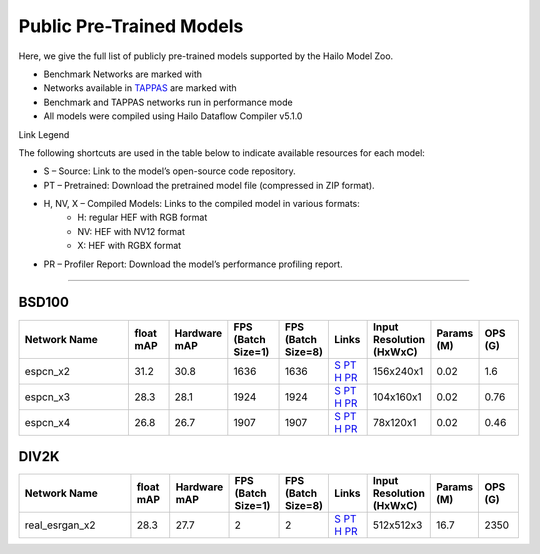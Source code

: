 
Public Pre-Trained Models
=========================

.. |rocket| image:: ../../images/rocket.png
  :width: 18

.. |star| image:: ../../images/star.png
  :width: 18

Here, we give the full list of publicly pre-trained models supported by the Hailo Model Zoo.

* Benchmark Networks are marked with |rocket|
* Networks available in `TAPPAS <https://github.com/hailo-ai/tappas>`_ are marked with |star|
* Benchmark and TAPPAS  networks run in performance mode
* All models were compiled using Hailo Dataflow Compiler v5.1.0

Link Legend

The following shortcuts are used in the table below to indicate available resources for each model:

* S – Source: Link to the model’s open-source code repository.
* PT – Pretrained: Download the pretrained model file (compressed in ZIP format).
* H, NV, X – Compiled Models: Links to the compiled model in various formats:
            * H: regular HEF with RGB format
            * NV: HEF with NV12 format
            * X: HEF with RGBX format

* PR – Profiler Report: Download the model’s performance profiling report.



.. _Super Resolution:

----------------

BSD100
^^^^^^

.. list-table::
   :widths: 31 9 7 11 9 8 8 8 9
   :header-rows: 1

   * - Network Name
     - float mAP
     - Hardware mAP
     - FPS (Batch Size=1)
     - FPS (Batch Size=8)
     - Links
     - Input Resolution (HxWxC)
     - Params (M)
     - OPS (G)    
   * - espcn_x2   
     - 31.2
     - 30.8
     - 1636
     - 1636
     - `S <https://github.com/Lornatang/ESPCN-PyTorch>`_ `PT <https://hailo-model-zoo.s3.eu-west-2.amazonaws.com/SuperResolution/espcn/espcn_x2/2022-08-02/espcn_x2.zip>`_ `H <https://hailo-model-zoo.s3.eu-west-2.amazonaws.com/ModelZoo/Compiled/v5.1.0/hailo15h/espcn_x2.hef>`_ `PR <https://hailo-model-zoo.s3.eu-west-2.amazonaws.com/ModelZoo/Compiled/v5.1.0/hailo15h/espcn_x2_profiler_results_compiled.html>`_
     - 156x240x1
     - 0.02
     - 1.6    
   * - espcn_x3   
     - 28.3
     - 28.1
     - 1924
     - 1924
     - `S <https://github.com/Lornatang/ESPCN-PyTorch>`_ `PT <https://hailo-model-zoo.s3.eu-west-2.amazonaws.com/SuperResolution/espcn/espcn_x3/2022-08-02/espcn_x3.zip>`_ `H <https://hailo-model-zoo.s3.eu-west-2.amazonaws.com/ModelZoo/Compiled/v5.1.0/hailo15h/espcn_x3.hef>`_ `PR <https://hailo-model-zoo.s3.eu-west-2.amazonaws.com/ModelZoo/Compiled/v5.1.0/hailo15h/espcn_x3_profiler_results_compiled.html>`_
     - 104x160x1
     - 0.02
     - 0.76    
   * - espcn_x4   
     - 26.8
     - 26.7
     - 1907
     - 1907
     - `S <https://github.com/Lornatang/ESPCN-PyTorch>`_ `PT <https://hailo-model-zoo.s3.eu-west-2.amazonaws.com/SuperResolution/espcn/espcn_x4/2022-08-02/espcn_x4.zip>`_ `H <https://hailo-model-zoo.s3.eu-west-2.amazonaws.com/ModelZoo/Compiled/v5.1.0/hailo15h/espcn_x4.hef>`_ `PR <https://hailo-model-zoo.s3.eu-west-2.amazonaws.com/ModelZoo/Compiled/v5.1.0/hailo15h/espcn_x4_profiler_results_compiled.html>`_
     - 78x120x1
     - 0.02
     - 0.46

DIV2K
^^^^^

.. list-table::
   :widths: 31 9 7 11 9 8 8 8 9
   :header-rows: 1

   * - Network Name
     - float mAP
     - Hardware mAP
     - FPS (Batch Size=1)
     - FPS (Batch Size=8)
     - Links
     - Input Resolution (HxWxC)
     - Params (M)
     - OPS (G)    
   * - real_esrgan_x2   
     - 28.3
     - 27.7
     - 2
     - 2
     - `S <https://github.com/ai-forever/Real-ESRGAN>`_ `PT <https://hailo-model-zoo.s3.eu-west-2.amazonaws.com/SuperResolution/Real-ESRGAN/Real_ESRGAN_x2/pretrained/2024-10-31/RealESRGAN_x2_sim.zip>`_ `H <https://hailo-model-zoo.s3.eu-west-2.amazonaws.com/ModelZoo/Compiled/v5.1.0/hailo15h/real_esrgan_x2.hef>`_ `PR <https://hailo-model-zoo.s3.eu-west-2.amazonaws.com/ModelZoo/Compiled/v5.1.0/hailo15h/real_esrgan_x2_profiler_results_compiled.html>`_
     - 512x512x3
     - 16.7
     - 2350
